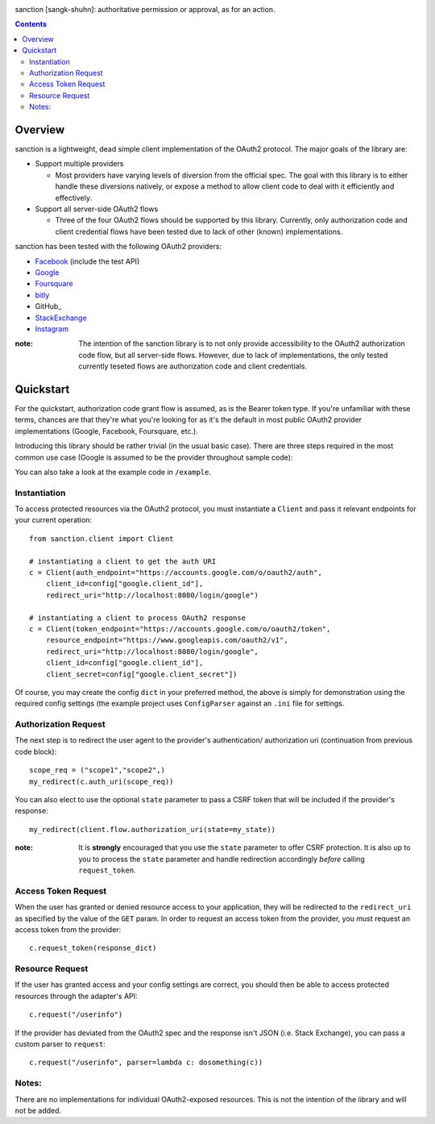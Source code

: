 .. image:: https://secure.travis-ci.org/demianbrecht/sanction.png?branch=master
   :target: http://travis-ci.org/#!/demianbrecht/sanction

sanction [sangk-shuhn]: authoritative permission or approval, as for an action. 

.. contents::
   :depth: 3


Overview
--------
sanction is a lightweight, dead simple client implementation of the 
OAuth2 protocol. The major goals of the library are:

- Support multiple providers

  - Most providers have varying levels of diversion from the official
    spec. The goal with this library is to either handle these diversions
    natively, or expose a method to allow client code to deal with it 
    efficiently and effectively.
    
- Support all server-side OAuth2 flows

  - Three of the four OAuth2 flows should be supported by this library.
    Currently, only authorization code and client credential flows have
    been tested due to lack of other (known) implementations.

sanction has been tested with the following OAuth2 providers:

* Facebook_ (include the test API)
* Google_
* Foursquare_
* bitly_
* GitHub_
* StackExchange_
* Instagram_

.. _Facebook: https://developers.facebook.com/docs/authentication/
.. _Google: https://developers.google.com/accounts/docs/OAuth2
.. _Foursquare: https://developer.foursquare.com/overview/auth
.. _GitHub: http://develop.github.com/p/oauth.html
.. _Instagram: http://instagram.com/developer/
.. _bitly: http://dev.bitly.com/api.html
.. _GitHub: http://developer.github.com/v3/oauth/
.. _StackExchange: https://api.stackexchange.com/docs
.. _Instagram: http://instagram.com/developer/

:note: The intention of the sanction library is to not only provide accessibility
       to the OAuth2 authorization code flow, but all server-side flows. However,
       due to lack of implementations, the only tested currently teseted flows
       are authorization code and client credentials.


Quickstart
----------

For the quickstart, authorization code grant flow is assumed, as is the
Bearer token type. If you're unfamiliar with these terms, chances are that 
they're what you're looking for as it's the default in most public OAuth2
provider implementations (Google, Facebook, Foursquare, etc.).

Introducing this library should be rather trivial (in the usual basic case).
There are three steps required in the most common use case (Google is assumed
to be the provider throughout sample code):

You can also take a look at the example code in ``/example``.

Instantiation
`````````````

To access protected resources via the OAuth2 protocol, you must instantiate a 
``Client`` and pass it relevant endpoints for your current operation::

    from sanction.client import Client

    # instantiating a client to get the auth URI
    c = Client(auth_endpoint="https://accounts.google.com/o/oauth2/auth",
        client_id=config["google.client_id"],
        redirect_uri="http://localhost:8080/login/google")
    
    # instantiating a client to process OAuth2 response
    c = Client(token_endpoint="https://accounts.google.com/o/oauth2/token",
        resource_endpoint="https://www.googleapis.com/oauth2/v1",
        redirect_uri="http://localhost:8080/login/google",
        client_id=config["google.client_id"],
        client_secret=config["google.client_secret"])


Of course, you may create the config ``dict`` in your preferred method, the
above is simply for demonstration using the required config settings (the
example project uses ``ConfigParser`` against an ``.ini`` file for settings.

Authorization Request
`````````````````````
The next step is to redirect the user agent to the provider's authentication/
authorization uri (continuation from previous code block)::

    scope_req = ("scope1","scope2",)
    my_redirect(c.auth_uri(scope_req))

You can also elect to use the optional ``state`` parameter to pass a CSRF token
that will be included if the provider's response::

    my_redirect(client.flow.authorization_uri(state=my_state))

:note: It is **strongly** encouraged that you use the ``state`` parameter to 
       offer CSRF protection. It is also up to you to process the ``state``
       parameter and handle redirection accordingly *before* calling 
       ``request_token``.


Access Token Request
````````````````````
When the user has granted or denied resource access to your application, they
will be redirected to the ``redirect_uri`` as specified by the value of the ``GET``
param. In order to request an access token from the provider, you must
request an access token from the provider::

    c.request_token(response_dict)


Resource Request
````````````````

If the user has granted access and your config settings are correct, you should
then be able to access protected resources through the adapter's API::

    c.request("/userinfo")

If the provider has deviated from the OAuth2 spec and the response isn't JSON
(i.e. Stack Exchange), you can pass a custom parser to ``request``::

    c.request("/userinfo", parser=lambda c: dosomething(c))


Notes:
``````

There are no implementations for individual OAuth2-exposed resources. This is not
the intention of the library and will not be added.


